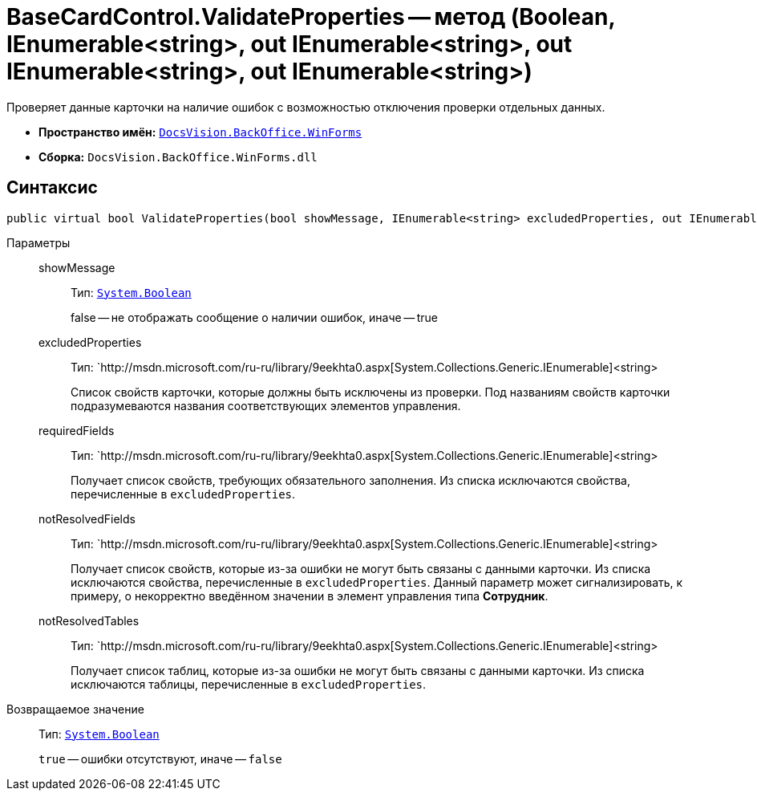 = BaseCardControl.ValidateProperties -- метод (Boolean, IEnumerable<string>, out IEnumerable<string>, out IEnumerable<string>, out IEnumerable<string>)

Проверяет данные карточки на наличие ошибок с возможностью отключения проверки отдельных данных.

* *Пространство имён:* `xref:api/DocsVision/BackOffice/WinForms/WinForms_NS.adoc[DocsVision.BackOffice.WinForms]`
* *Сборка:* `DocsVision.BackOffice.WinForms.dll`

== Синтаксис

[source,csharp]
----
public virtual bool ValidateProperties(bool showMessage, IEnumerable<string> excludedProperties, out IEnumerable<string> requiredFields, out IEnumerable<string> notResolvedFields, out IEnumerable<string> notResolvedTables)
----

Параметры::
showMessage:::
Тип: `http://msdn.microsoft.com/ru-ru/library/system.boolean.aspx[System.Boolean]`
+
false -- не отображать сообщение о наличии ошибок, иначе -- true
excludedProperties:::
Тип: `http://msdn.microsoft.com/ru-ru/library/9eekhta0.aspx[System.Collections.Generic.IEnumerable]<string>
+
Список свойств карточки, которые должны быть исключены из проверки. Под названиям свойств карточки подразумеваются названия соответствующих элементов управления.
requiredFields:::
Тип: `http://msdn.microsoft.com/ru-ru/library/9eekhta0.aspx[System.Collections.Generic.IEnumerable]<string>
+
Получает список свойств, требующих обязательного заполнения. Из списка исключаются свойства, перечисленные в `excludedProperties`.
notResolvedFields:::
Тип: `http://msdn.microsoft.com/ru-ru/library/9eekhta0.aspx[System.Collections.Generic.IEnumerable]<string>
+
Получает список свойств, которые из-за ошибки не могут быть связаны с данными карточки. Из списка исключаются свойства, перечисленные в `excludedProperties`. Данный параметр может сигнализировать, к примеру, о некорректно введённом значении в элемент управления типа *Сотрудник*.
notResolvedTables:::
Тип: `http://msdn.microsoft.com/ru-ru/library/9eekhta0.aspx[System.Collections.Generic.IEnumerable]<string>
+
Получает список таблиц, которые из-за ошибки не могут быть связаны с данными карточки. Из списка исключаются таблицы, перечисленные в `excludedProperties`.

Возвращаемое значение::
Тип: `http://msdn.microsoft.com/ru-ru/library/system.boolean.aspx[System.Boolean]`
+
`true` -- ошибки отсутствуют, иначе -- `false`
